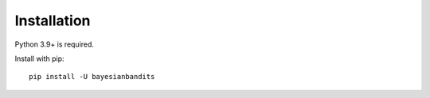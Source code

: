 ============
Installation
============

Python 3.9+ is required.

Install with pip::

    pip install -U bayesianbandits
